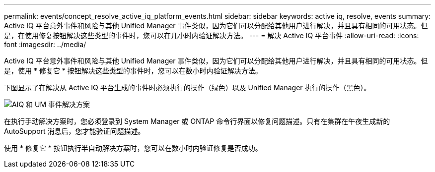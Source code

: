 ---
permalink: events/concept_resolve_active_iq_platform_events.html 
sidebar: sidebar 
keywords: active iq, resolve, events 
summary: Active IQ 平台意外事件和风险与其他 Unified Manager 事件类似，因为它们可以分配给其他用户进行解决，并且具有相同的可用状态。但是，在使用修复按钮解决这些类型的事件时，您可以在几小时内验证解决方法。 
---
= 解决 Active IQ 平台事件
:allow-uri-read: 
:icons: font
:imagesdir: ../media/


[role="lead"]
Active IQ 平台意外事件和风险与其他 Unified Manager 事件类似，因为它们可以分配给其他用户进行解决，并且具有相同的可用状态。但是，使用 * 修复它 * 按钮解决这些类型的事件时，您可以在数小时内验证解决方法。

下图显示了在解决从 Active IQ 平台生成的事件时必须执行的操作（绿色）以及 Unified Manager 执行的操作（黑色）。

image::../media/aiq_and_um_event_resolution.png[AIQ 和 UM 事件解决方案]

在执行手动解决方案时，您必须登录到 System Manager 或 ONTAP 命令行界面以修复问题描述。只有在集群在午夜生成新的 AutoSupport 消息后，您才能验证问题描述。

使用 * 修复它 * 按钮执行半自动解决方案时，您可以在数小时内验证修复是否成功。
